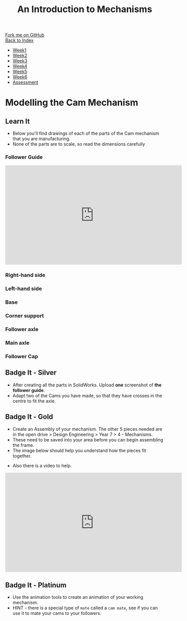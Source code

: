 #+STARTUP:indent
#+HTML_HEAD: <link rel="stylesheet" type="text/css" href="css/styles.css"/>
#+HTML_HEAD_EXTRA: <link href='http://fonts.googleapis.com/css?family=Ubuntu+Mono|Ubuntu' rel='stylesheet' type='text/css'>
#+OPTIONS: f:nil author:nil num:1 creator:nil timestamp:nil toc:nil
#+TITLE: An Introduction to Mechanisms
#+AUTHOR: C Delport

#+BEGIN_HTML
<div class="github-fork-ribbon-wrapper left">
        <div class="github-fork-ribbon">
            <a href="https://github.com/stcd11/7-SC-Mechanisms">Fork me on GitHub</a>
        </div>
    </div>
    <div class="github-fork-ribbon-wrapper right-bottom">
        <div class="github-fork-ribbon">
            <a href="../index.html">Back to Index</a>
        </div>
    </div>
<div id="stickyribbon">
    <ul>
      <li><a href="1_Lesson.html">Week1</a></li>
      <li><a href="2_Lesson.html">Week2</a></li>
      <li><a href="3_Lesson.html">Week3</a></li>
      <li><a href="4_Lesson.html">Week4</a></li>
      <li><a href="5_Lesson.html">Week5</a></li>
      <li><a href="6_Lesson.html">Week6</a></li>
      <li><a href="assessment.html">Assessment</a></li>
    </ul>
  </div>
#+END_HTML

* COMMENT Use as a template
:PROPERTIES:
:HTML_CONTAINER_CLASS: activity
:END:
** Learn It
:PROPERTIES:
:HTML_CONTAINER_CLASS: learn
:END:

** Research It
:PROPERTIES:
:HTML_CONTAINER_CLASS: research
:END:

** Design It
:PROPERTIES:
:HTML_CONTAINER_CLASS: design
:END:

** Build It
:PROPERTIES:
:HTML_CONTAINER_CLASS: build
:END:

** Test It
:PROPERTIES:
:HTML_CONTAINER_CLASS: test
:END:

** Run It
:PROPERTIES:
:HTML_CONTAINER_CLASS: run
:END:

** Document It
:PROPERTIES:
:HTML_CONTAINER_CLASS: document
:END:

** Code It
:PROPERTIES:
:HTML_CONTAINER_CLASS: code
:END:

** Program It
:PROPERTIES:
:HTML_CONTAINER_CLASS: program
:END:

** Try It
:PROPERTIES:
:HTML_CONTAINER_CLASS: try
:END:

** Badge It
:PROPERTIES:
:HTML_CONTAINER_CLASS: badge
:END:

** Save It
:PROPERTIES:
:HTML_CONTAINER_CLASS: save
:END:

* Modelling the Cam Mechanism
:PROPERTIES:
:HTML_CONTAINER_CLASS: activity
:END:
** Learn It
:PROPERTIES:
:HTML_CONTAINER_CLASS: learn
:END:
- Below you'll find drawings of each of the parts of the Cam mechanism that you are manufacturing.
- None of the parts are to scale, so read the dimensions carefully
*** Follower Guide
[[file:img/guide.png]]
#+BEGIN_HTML
<iframe width="560" height="315" src="https://www.youtube.com/embed/c8W7-ZNBAoo" frameborder="0" allowfullscreen></iframe>
#+END_HTML
*** Right-hand side
[[file:img/right.png]]
*** Left-hand side
[[file:img/left.png]]
*** Base
[[file:img/base.png]]
*** Corner support
[[file:img/support.png]]
*** Follower axle
[[file:img/short-axel.png]]
*** Main axle
[[file:img/long-axel.png]]
*** Follower Cap
[[file:img/follower-cap.png]]
** Badge It - Silver
:PROPERTIES:
:HTML_CONTAINER_CLASS: badge
:END:
- After creating all the parts in SolidWorks. Upload *one* screenshot of *the follower guide*.
- Adapt two of the Cams you have made, so that they have crosses in the centre to fit the axle.
** Badge It - Gold
:PROPERTIES:
:HTML_CONTAINER_CLASS: badge
:END:
- Create an Assembly of your mechanism. The other 5 pieces needed are in the open drive > Design Engineering > Year 7 > 4 - Mechanisms.
- These need to be saved into your area before you can begin assembling the frame.
- The image below should help you understand how the pieces fit together.
[[file:img/gifs/exploded.gif]]
- Also there is a video to help.
#+BEGIN_HTML
<iframe width="560" height="315" src="https://www.youtube.com/embed/rqCXJ3AqfgU" frameborder="0" allow="autoplay; encrypted-media" allowfullscreen></iframe>
#+END_HTML
** Badge It - Platinum
:PROPERTIES:
:HTML_CONTAINER_CLASS: badge
:END:
- Use the animation tools to create an animation of your working mechanism.
- HINT - there is a special type of =mate= called a =cam mate=, see if you can use it to mate your cams to your followers.
[[file:img/gifs/animated.gif]]
